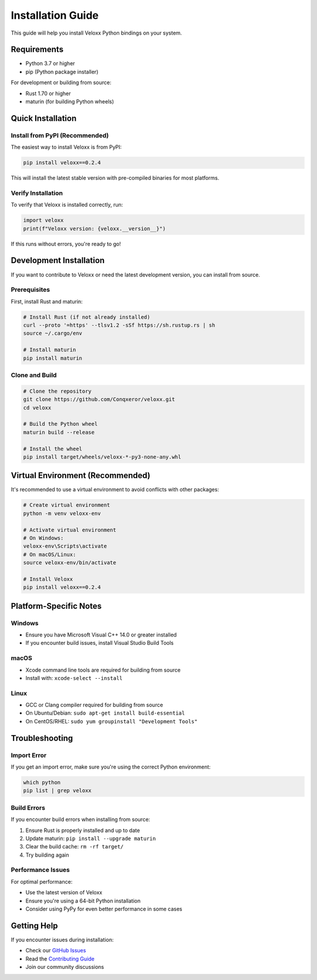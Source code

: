 Installation Guide
==================

This guide will help you install Veloxx Python bindings on your system.

Requirements
------------

* Python 3.7 or higher
* pip (Python package installer)

For development or building from source:

* Rust 1.70 or higher
* maturin (for building Python wheels)

Quick Installation
------------------

Install from PyPI (Recommended)
~~~~~~~~~~~~~~~~~~~~~~~~~~~~~~~

The easiest way to install Veloxx is from PyPI:

.. code-block:: bash

    pip install veloxx==0.2.4

This will install the latest stable version with pre-compiled binaries for most platforms.

Verify Installation
~~~~~~~~~~~~~~~~~~~

To verify that Veloxx is installed correctly, run:

.. code-block:: python

    import veloxx
    print(f"Veloxx version: {veloxx.__version__}")

If this runs without errors, you're ready to go!

Development Installation
------------------------

If you want to contribute to Veloxx or need the latest development version, you can install from source.

Prerequisites
~~~~~~~~~~~~~

First, install Rust and maturin:

.. code-block:: bash

    # Install Rust (if not already installed)
    curl --proto '=https' --tlsv1.2 -sSf https://sh.rustup.rs | sh
    source ~/.cargo/env

    # Install maturin
    pip install maturin

Clone and Build
~~~~~~~~~~~~~~~

.. code-block:: bash

    # Clone the repository
    git clone https://github.com/Conqxeror/veloxx.git
    cd veloxx

    # Build the Python wheel
    maturin build --release

    # Install the wheel
    pip install target/wheels/veloxx-*-py3-none-any.whl

Virtual Environment (Recommended)
----------------------------------

It's recommended to use a virtual environment to avoid conflicts with other packages:

.. code-block:: bash

    # Create virtual environment
    python -m venv veloxx-env

    # Activate virtual environment
    # On Windows:
    veloxx-env\Scripts\activate
    # On macOS/Linux:
    source veloxx-env/bin/activate

    # Install Veloxx
    pip install veloxx==0.2.4

Platform-Specific Notes
-----------------------

Windows
~~~~~~~

* Ensure you have Microsoft Visual C++ 14.0 or greater installed
* If you encounter build issues, install Visual Studio Build Tools

macOS
~~~~~

* Xcode command line tools are required for building from source
* Install with: ``xcode-select --install``

Linux
~~~~~

* GCC or Clang compiler required for building from source
* On Ubuntu/Debian: ``sudo apt-get install build-essential``
* On CentOS/RHEL: ``sudo yum groupinstall "Development Tools"``

Troubleshooting
---------------

Import Error
~~~~~~~~~~~~

If you get an import error, make sure you're using the correct Python environment:

.. code-block:: bash

    which python
    pip list | grep veloxx

Build Errors
~~~~~~~~~~~~

If you encounter build errors when installing from source:

1. Ensure Rust is properly installed and up to date
2. Update maturin: ``pip install --upgrade maturin``
3. Clear the build cache: ``rm -rf target/``
4. Try building again

Performance Issues
~~~~~~~~~~~~~~~~~~

For optimal performance:

* Use the latest version of Veloxx
* Ensure you're using a 64-bit Python installation
* Consider using PyPy for even better performance in some cases

Getting Help
------------

If you encounter issues during installation:

* Check our `GitHub Issues <https://github.com/Conqxeror/veloxx/issues>`_
* Read the `Contributing Guide <https://github.com/Conqxeror/veloxx/blob/main/CONTRIBUTING.md>`_
* Join our community discussions